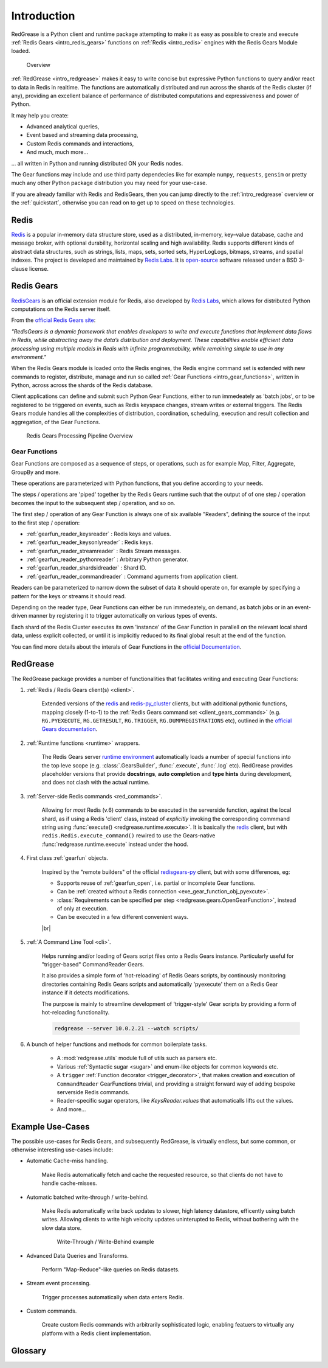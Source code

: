 .. include :: banner.rst

.. _intro:

Introduction
============

RedGrease is a Python client and runtime package attempting to make it as easy as possible to create and execute :ref:`Redis Gears <intro_redis_gears>` functions on :ref:`Redis <intro_redis>` engines with the Redis Gears Module loaded.

.. figure:: ../images/RedisGears_simple.png
    :width: 400

    Overview

:ref:`RedGrease <intro_redgrease>` makes it easy  to write concise but expressive Python functions to query and/or react to data in Redis in realtime. The functions are automatically distributed and run across the shards of the Redis cluster (if any), providing an excellent balance of performance of distributed computations and expressiveness and power of Python.

It may help you create:

- Advanced analytical queries,
- Event based and streaming data processing,
- Custom Redis commands and interactions,
- And much, much more...

... all written in Python and running distributed ON your Redis nodes.

The Gear functions may include and use third party dependecies like for example ``numpy``, ``requests``, ``gensim`` or pretty much any other Python package distribution you may need for your use-case.


If you are already familiar with Redis and RedisGears, then you can jump directly to the :ref:`intro_redgrease` overview or the :ref:`quickstart`, otherwise you can read on to get up to speed on these technologies.

.. _intro_redis:

Redis
-----

`Redis <https://redis.io/>`_ is a popular in-memory data structure store, used as a distributed, in-memory, key–value database, cache and message broker, with optional durability, horizontal scaling and high availability.
Redis supports different kinds of abstract data structures, such as strings, lists, maps, sets, sorted sets, HyperLogLogs, bitmaps, streams, and spatial indexes. The project is developed and maintained by `Redis Labs <https://redislabs.com/>`_. 
It is `open-source <https://github.com/redis/redis>`_ software released under a BSD 3-clause license.


.. _intro_redis_gears:

Redis Gears
-----------

`RedisGears <https://redislabs.com/modules/redis-gears/>`_  is an official extension module for Redis, also developed by `Redis Labs <https://redislabs.com/>`_, which allows for distributed Python computations on the Redis server itself.

From the `official Redis Gears site <https://redislabs.com/modules/redis-gears/>`_:

| *"RedisGears is a dynamic framework that enables developers to write and execute functions that implement data flows in Redis, while abstracting away the data’s distribution and deployment. These capabilities enable efficient data processing using multiple models in Redis with infinite programmability, while remaining simple to use in any environment."*

When the Redis Gears module is loaded onto the Redis engines, the Redis engine command set is extended with new commands to register, distribute, manage and run so called :ref:`Gear Functions <intro_gear_functions>`, written in Python, across across the shards of the Redis database. 

Client applications can define and submit such Python Gear Functions, either to run immedeately as 'batch jobs', or to be registered to be triggered on events, such as Redis keyspace changes, stream writes or external triggers. The Redis Gears module handles all the complexities of distribution, coordination, scheduling, execution and result collection and aggregation, of the Gear Functions.

.. figure:: ../images/Gear_Function6_white.png
    :width: 512

    Redis Gears Processing Pipeline Overview


.. _intro_gear_functions:

Gear Functions
~~~~~~~~~~~~~~~

Gear Functions are composed as a sequence of steps, or operations, such as for example Map, Filter, Aggregate, GroupBy and more. 

These operations are parameterized with Python functions, that you define according to your needs.

The steps / operations are 'piped' together by the Redis Gears runtime such that the output of of one step / operation becomes the input to the subsequent step / operation, and so on. 

The first step / operation of any Gear Function is always one of six available "Readers", defining the source of the input to the first step / operation:

- :ref:`gearfun_reader_keysreader` : Redis keys and values.
- :ref:`gearfun_reader_keysonlyreader` : Redis keys.
- :ref:`gearfun_reader_streamreader` : Redis Stream messages.
- :ref:`gearfun_reader_pythonreader` : Arbitrary Python generator.
- :ref:`gearfun_reader_shardsidreader` : Shard ID. 
- :ref:`gearfun_reader_commandreader` : Command aguments from application client.

Readers can be parameterized to narrow down the subset of data it should operate on, for example by specifying a pattern for the keys or streams it should read. 

Depending on the reader type, Gear Functions can either be run immedeately, on demand, as batch jobs or in an event-driven manner by registering it to trigger automatically on various types of events.

Each shard of the Redis Cluster executes its own 'instance' of the Gear Function in parallell on the relevant local shard data, unless expliclt collected, or until it is implicitly reduced to its final global result at the end of the function.

You can find more details about the interals of Gear Functions in the `official Documentation <https://oss.redislabs.com/redisgears/master/functions.html>`_.


.. _intro_redgrease:

RedGrease
---------

The RedGrease package provides a number of functionalities that facilitates writing and executing Gear Functions:


#. :ref:`Redis / Redis Gears client(s) <client>`.

    Extended versions of the `redis <https://pypi.org/project/redis/>`_ and `redis-py_cluster <https://github.com/Grokzen/redis-py-cluster>`_ clients, but with additional pythonic functions, mapping closely (1-to-1) to the :ref:`Redis Gears command set <client_gears_commands>` (e.g. ``RG.PYEXECUTE``, ``RG.GETRESULT``, ``RG.TRIGGER``, ``RG.DUMPREGISTRATIONS`` etc), outlined in the `official Gears documentation <https://oss.redislabs.com/redisgears/commands.html>`_.

    .. code-block:: python
        :emphasize-lines: 6

        import redgrease

        gear_script = ... # Gear function string, a GearFunction object or a script file path.

        rg = redgrease.RedisGears()
        rg.gears.pyexecute(gear_script)  # <-- RG.PYEXECUTE

#. :ref:`Runtime functions <runtime>` wrappers. 

    The Redis Gears server `runtime environment <https://oss.redislabs.com/redisgears/runtime.html>`_ automatically loads a number of special functions into the top leve scope (e.g. :class:`.GearsBuilder`, :func:`.execute`, :func:`.log` etc). 
    RedGrease provides placeholder versions that provide **docstrings**, **auto completion** and **type hints** during development, and does not clash with the actual runtime.

    .. image:: ../images/basic_usage_hints.jpg


#. :ref:`Server-side Redis commands <red_commands>`.

    Allowing for *most* Redis (v.6) commands to be executed in the serverside function, against the local shard, as if using a Redis 'client' class, instead of *explicitly* invoking the corresponding commmand string using :func:`execute() <redgrease.runtime.execute>`. 
    It is basically the `redis <https://pypi.org/project/redis/>`_ client, but with ``redis.Redis.execute_command()`` rewired to use the Gears-native :func:`redgrease.runtime.execute` instead under the hood. 

    .. literalinclude:: ../../examples/serverside_redis_commands.py
        :start-after: # # Begin Example
        :end-before: # # End Example
        :emphasize-lines: 8, 12, 14

#. First class :ref:`gearfun` objects.

    Inspired by the "remote builders" of the official `redisgears-py <https://github.com/RedisGears/redisgears-py>`_ client, but with some differences, eg:

    * Supports reuse of :ref:`gearfun_open`, i.e. partial or incomplete Gear functions.

    * Can be :ref:`created without a Redis connection <exe_gear_function_obj_pyexcute>`.

    * :class:`Requirements can be specified per step <redgrease.gears.OpenGearFunction>`, instead of only at execution.

    * Can be executed in a few different convenient ways.
    
    

    |br|

    .. literalinclude:: ../../examples/first_class_gearfunction_objects.py
        :start-after: # # Begin Example
        :end-before: # # End Example
        :emphasize-lines: 29, 31, 34, 43, 47, 50, 51, 53, 54

#. :ref:`A Command Line Tool <cli>`.

    Helps running and/or loading of Gears script files onto a Redis Gears instance. 
    Particularly useful for "trigger-based" CommandReader Gears.

    It also provides a simple form of 'hot-reloading' of Redis Gears scripts, by continously monitoring directories containing Redis Gears scripts and automatically 'pyexecute' them on a Redis Gear instance if it detects modifications. 

    The purpose is mainly to streamline development of 'trigger-style' Gear scripts by providing a form of hot-reloading functionality.

    .. code-block:: console
        
        redgrease --server 10.0.2.21 --watch scripts/


#. A bunch of helper functions and methods for common boilerplate tasks. 
    
    * A :mod:`redgrease.utils` module full of utils such as parsers etc.

    * Various :ref:`Syntactic sugar <sugar>` and enum-like objects for common keywords etc.

    * A ``trigger`` :ref:`Function decorator <trigger_decorator>`, that makes creation and execution of ``CommandReader`` GearFunctions trivial, and providing a straight forward way of adding bespoke serverside Redis commands.

    * Reader-specific sugar operators, like `KeysReader.values` that automaticalls lifts out the values.

    * And more...



.. _intro_example_use_cases:

Example Use-Cases
-----------------

The possible use-cases for Redis Gears, and subsequently RedGrease, is virtually endless, but some common, or otherwise interesting use-cases include:

* Automatic Cache-miss handling.

    Make Redis automatically fetch and cache the requested resource, so that clients do not have to handle cache-misses.

* Automatic batched write-through / write-behind.
    
    Make Redis automatically write back updates to slower, high latency datastore, efficently using batch writes. Allowing clients to write high velocity updates uninterupted to Redis, without bothering with the slow data store.

    .. figure:: ../images/Gears_Example_2_white.png

        Write-Through / Write-Behind example

* Advanced Data Queries and Transforms.
    
    Perform "Map-Reduce"-like queries on Redis datasets.
    
* Stream event processing.
    
    Trigger processes automatically when data enters Redis.

* Custom commands.
    
    Create custom Redis commands with arbitrarily sophisticated logic, enabling featuers to virtually any platform with a Redis client implementation. 


.. _glossary:

Glossary
-----------

.. glossary::

    Gear Function
        Gear Function, written as two separate words, refer to any valid `Gear function, as defined in the Redis Gears Documentation <https://oss.redislabs.com/redisgears/master/functions.html>`_, regardless if it was constructed as a pure string, loaded from a file, or programattially built using RedGrease's ``GearFunction`` constuctors.
    

    GearFunction
        GearFunction, written as one word, refers specifically to RedGrease objects of type ``redgrease.GearFunction``.
        
        These are constucted programmatically using either ``redgrease.GearsBuilder``, any of the Reader clases such as ``redgrease.KeysReader``, ``redgrease.StreamReader``, ``redgrease.CommandReader`` etc, or function decorators such as ``redgrease.trigger`` and so on.
        
        It does **not** refer to Gear Functions that are loaded from strings, either explicitly or from files.

.. include :: footer.rst

.. |br| raw:: html

    <br />